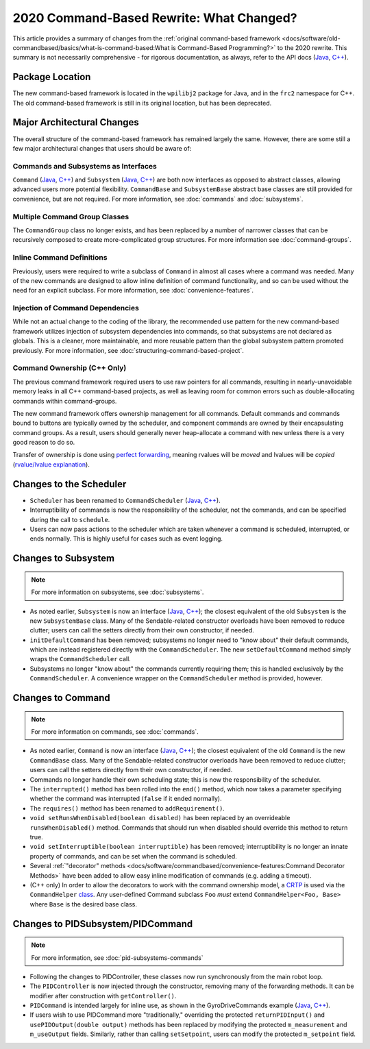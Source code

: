 2020 Command-Based Rewrite: What Changed?
=========================================

This article provides a summary of changes from the :ref:`original command-based framework <docs/software/old-commandbased/basics/what-is-command-based:What is Command-Based Programming?>` to the 2020 rewrite.  This summary is not necessarily comprehensive - for rigorous documentation, as always, refer to the API docs (`Java <https://first.wpi.edu/FRC/roborio/development/docs/java/edu/wpi/first/wpilibj2/command/package-summary.html>`__, `C++ <https://first.wpi.edu/FRC/roborio/development/docs/cpp/>`__).

Package Location
----------------

The new command-based framework is located in the ``wpilibj2`` package for Java, and in the ``frc2`` namespace for C++.  The old command-based framework is still in its original location, but has been deprecated.

Major Architectural Changes
---------------------------

The overall structure of the command-based framework has remained largely the same.  However, there are some still a few major architectural changes that users should be aware of:

Commands and Subsystems as Interfaces
^^^^^^^^^^^^^^^^^^^^^^^^^^^^^^^^^^^^^

``Command`` (`Java <https://first.wpi.edu/FRC/roborio/development/docs/java/edu/wpi/first/wpilibj2/command/Command.html>`__, `C++ <https://first.wpi.edu/FRC/roborio/development/docs/cpp/classfrc2_1_1Command.html>`__) and ``Subsystem`` (`Java <https://first.wpi.edu/FRC/roborio/development/docs/java/edu/wpi/first/wpilibj2/command/Subsystem.html>`__, `C++ <https://first.wpi.edu/FRC/roborio/development/docs/cpp/classfrc2_1_1Subsystem.html>`__) are both now interfaces as opposed to abstract classes, allowing advanced users more potential flexibility.  ``CommandBase`` and ``SubsystemBase`` abstract base classes are still provided for convenience, but are not required.  For more information, see :doc:`commands` and :doc:`subsystems`.

Multiple Command Group Classes
^^^^^^^^^^^^^^^^^^^^^^^^^^^^^^

The ``CommandGroup`` class no longer exists, and has been replaced by a number of narrower classes that can be recursively composed to create more-complicated group structures.  For more information see :doc:`command-groups`.

Inline Command Definitions
^^^^^^^^^^^^^^^^^^^^^^^^^^

Previously, users were required to write a subclass of ``Command`` in almost all cases where a command was needed.  Many of the new commands are designed to allow inline definition of command functionality, and so can be used without the need for an explicit subclass.  For more information, see :doc:`convenience-features`.

Injection of Command Dependencies
^^^^^^^^^^^^^^^^^^^^^^^^^^^^^^^^^

While not an actual change to the coding of the library, the recommended use pattern for the new command-based framework utilizes injection of subsystem dependencies into commands, so that subsystems are not declared as globals.  This is a cleaner, more maintainable, and more reusable pattern than the global subsystem pattern promoted previously.  For more information, see :doc:`structuring-command-based-project`.

Command Ownership (C++ Only)
^^^^^^^^^^^^^^^^^^^^^^^^^^^^

The previous command framework required users to use raw pointers for all commands, resulting in nearly-unavoidable memory leaks in all C++ command-based projects, as well as leaving room for common errors such as double-allocating commands within command-groups.

The new command framework offers ownership management for all commands.  Default commands and commands bound to buttons are typically owned by the scheduler, and component commands are owned by their encapsulating command groups.  As a result, users should generally never heap-allocate a command with ``new`` unless there is a very good reason to do so.

Transfer of ownership is done using `perfect forwarding <https://cpppatterns.com/patterns/perfect-forwarding.html>`__, meaning rvalues will be *moved* and lvalues will be *copied* (`rvalue/lvalue explanation <http://thbecker.net/articles/rvalue_references/section_01.html>`__).

Changes to the Scheduler
------------------------

* ``Scheduler`` has been renamed to ``CommandScheduler`` (`Java <https://first.wpi.edu/FRC/roborio/development/docs/java/edu/wpi/first/wpilibj2/command/CommandScheduler.html>`__, `C++ <https://first.wpi.edu/FRC/roborio/development/docs/cpp/classfrc2_1_1CommandScheduler.html>`__).
* Interruptibility of commands is now the responsibility of the scheduler, not the commands, and can be specified during the call to ``schedule``.
* Users can now pass actions to the scheduler which are taken whenever a command is scheduled, interrupted, or ends normally.  This is highly useful for cases such as event logging.

Changes to Subsystem
--------------------

.. note:: For more information on subsystems, see :doc:`subsystems`.

* As noted earlier, ``Subsystem`` is now an interface (`Java <https://first.wpi.edu/FRC/roborio/development/docs/java/edu/wpi/first/wpilibj2/command/Subsystem.html>`__, `C++ <https://first.wpi.edu/FRC/roborio/development/docs/cpp/classfrc2_1_1Subsystem.html>`__); the closest equivalent of the old ``Subsystem`` is the new ``SubsystemBase`` class.  Many of the Sendable-related constructor overloads have been removed to reduce clutter; users can call the setters directly from their own constructor, if needed.
* ``initDefaultCommand`` has been removed; subsystems no longer need to "know about" their default commands, which are instead registered directly with the ``CommandScheduler``.  The new ``setDefaultCommand`` method simply wraps the ``CommandScheduler`` call.
* Subsystems no longer "know about" the commands currently requiring them; this is handled exclusively by the ``CommandScheduler``.  A convenience wrapper on the ``CommandScheduler`` method is provided, however.

Changes to Command
------------------

.. note:: For more information on commands, see :doc:`commands`.

* As noted earlier, ``Command`` is now an interface (`Java <https://first.wpi.edu/FRC/roborio/development/docs/java/edu/wpi/first/wpilibj2/command/Command.html>`__, `C++ <https://first.wpi.edu/FRC/roborio/development/docs/cpp/classfrc2_1_1Command.html>`__); the closest equivalent of the old ``Command`` is the new ``CommandBase`` class.  Many of the Sendable-related constructor overloads have been removed to reduce clutter; users can call the setters directly from their own constructor, if needed.
* Commands no longer handle their own scheduling state; this is now the responsibility of the scheduler.
* The ``interrupted()`` method has been rolled into the ``end()`` method, which now takes a parameter specifying whether the command was interrupted (``false`` if it ended normally).
* The ``requires()`` method has been renamed to ``addRequirement()``.
* ``void setRunsWhenDisabled(boolean disabled)`` has been replaced by an overrideable ``runsWhenDisabled()`` method.  Commands that should run when disabled should override this method to return true.
* ``void setInterruptible(boolean interruptible)`` has been removed; interruptibility is no longer an innate property of commands, and can be set when the command is scheduled.
* Several :ref:`"decorator" methods <docs/software/commandbased/convenience-features:Command Decorator Methods>` have been added to allow easy inline modification of commands (e.g. adding a timeout).
* (C++ only) In order to allow the decorators to work with the command ownership model, a `CRTP <https://en.wikipedia.org/wiki/Curiously_recurring_template_pattern>`__ is used via the ``CommandHelper`` `class <https://github.com/wpilibsuite/allwpilib/blob/master/wpilibc/src/main/native/include/frc2/command/CommandHelper.h>`__.  Any user-defined Command subclass ``Foo`` *must* extend ``CommandHelper<Foo, Base>`` where ``Base`` is the desired base class.

Changes to PIDSubsystem/PIDCommand
----------------------------------

.. note:: For more information, see :doc:`pid-subsystems-commands`

.. TODO:: Link to new PIDController article.

* Following the changes to PIDController, these classes now run synchronously from the main robot loop.
* The ``PIDController`` is now injected through the constructor, removing many of the forwarding methods.  It can be modifier after construction with ``getController()``.
* ``PIDCommand`` is intended largely for inline use, as shown in the GyroDriveCommands example (`Java <https://github.com/wpilibsuite/allwpilib/tree/master/wpilibjExamples/src/main/java/edu/wpi/first/wpilibj/examples/gyrodrivecommands>`__, `C++ <https://github.com/wpilibsuite/allwpilib/tree/master/wpilibcExamples/src/main/cpp/examples/GyroDriveCommands>`__).
* If users wish to use PIDCommand more "traditionally," overriding the protected ``returnPIDInput()`` and ``usePIDOutput(double output)`` methods has been replaced by modifying the protected ``m_measurement`` and ``m_useOutput`` fields.  Similarly, rather than calling ``setSetpoint``, users can modify the protected ``m_setpoint`` field.
